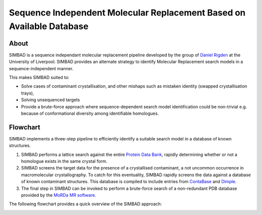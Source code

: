 **********************************************************************
Sequence Independent Molecular Replacement Based on Available Database
**********************************************************************

.. image:: https://readthedocs.org/projects/simbad/badge/?version=latest
   :target: http://simbad.readthedocs.io/en/latest/?badge=latest
   :alt: Documentation Status

.. image:: https://landscape.io/github/rigdenlab/SIMBAD/master/landscape.svg?style=flat
   :target: https://landscape.io/github/rigdenlab/SIMBAD/master
   :alt: Code Health

.. image:: https://img.shields.io/badge/solution%20count-4-blue.svg?style=flat
   :alt: Solution count

About
+++++

SIMBAD is a sequence independant molecular replacement pipeline developed by the group of `Daniel Rigden <https://www.liverpool.ac.uk/integrative-biology/staff/daniel-rigden/>`_ at the University of Liverpool.
SIMBAD provides an alternate strategy to identify Molecular Replacement search models in a sequence-independent manner.

This makes SIMBAD suited to:

* Solve cases of contaminant crystallisation, and other mishaps such as mistaken identity (swapped crystallisation trays),
* Solving unsequenced targets
* Provide a brute-force approach where sequence-dependent search model identification could be non-trivial e.g. because of conformational diversity among identifiable homologues.

Flowchart
+++++++++

SIMBAD implements a three-step pipeline to efficiently identify a suitable search model in a database of known structures.

1. SIMBAD performs a lattice search against the entire `Protein Data Bank <https://www.rcsb.org/>`_, rapidly determining whether or not a homologue exists in the same crystal form.

2. SIMBAD screens the target data for the presence of a crystallised contaminant, a not uncommon occurrence in macromolecular crystallography. To catch for this eventuality, SIMBAD rapidly screens the data against a database of known contaminant structures. This database is compiled to include entries from `ContaBase <https://strube.cbrc.kaust.edu.sa/contaminer/contabase>`_ and `Dimple <https://github.com/ccp4/dimple>`_.

3. The final step in SIMBAD can be invoked to perform a brute-force search of a non-redundant PDB database provided by the `MoRDa MR software <http://www.biomexsolutions.co.uk/morda/>`_.

The following flowchart provides a quick overview of the SIMBAD approach:

.. image:: https://github.com/rigdenlab/SIMBAD/raw/master/docs/_static/flowchart.png
   :width: 50%
   :align: center


